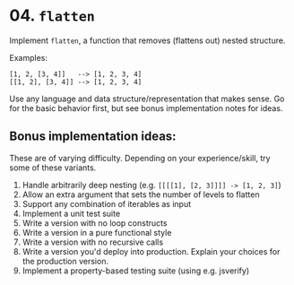 * 04. =flatten=

  Implement =flatten=, a function that removes (flattens out) nested structure.

  Examples:

  : [1, 2, [3, 4]]   --> [1, 2, 3, 4]
  : [[1, 2], [3, 4]] --> [1, 2, 3, 4]

  Use any language and data structure/representation that makes sense. Go for the basic behavior first, but see bonus implementation notes for ideas.

** Bonus implementation ideas:
   These are of varying difficulty. Depending on your experience/skill, try some of these variants.

   1. Handle arbitrarily deep nesting (e.g. =[[[[1], [2, 3]]]] -> [1, 2, 3]=)
   2. Allow an extra argument that sets the number of levels to flatten
   3. Support any combination of iterables as input
   4. Implement a unit test suite
   5. Write a version with no loop constructs
   6. Write a version in a pure functional style
   7. Write a version with no recursive calls
   8. Write a version you'd deploy into production. Explain your choices for the production version.
   9. Implement a property-based testing suite (using e.g. jsverify)

